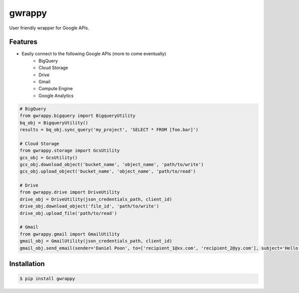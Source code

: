 =======
gwrappy
=======


.. image:: https://img.shields.io/pypi/v/gwrappy.svg
    :target: https://pypi.python.org/pypi/gwrappy

.. image:: https://readthedocs.org/projects/gwrappy/badge/?version=latest
    :target: https://gwrappy.readthedocs.io/en/latest/?badge=latest
    :alt: Documentation Status


User friendly wrapper for Google APIs.


Features
--------

* Easily connect to the following Google APIs (more to come eventually)
    * BigQuery
    * Cloud Storage
    * Drive
    * Gmail
    * Compute Engine
    * Google Analytics

.. code-block:: python

    # BigQuery
    from gwrappy.bigquery import BigqueryUtility
    bq_obj = BigqueryUtility()
    results = bq_obj.sync_query('my_project', 'SELECT * FROM [foo.bar]')

    # Cloud Storage
    from gwrappy.storage import GcsUtility
    gcs_obj = GcsUtility()
    gcs_obj.download_object('bucket_name', 'object_name', 'path/to/write')
    gcs_obj.upload_object('bucket_name', 'object_name', 'path/to/read')

    # Drive
    from gwrappy.drive import DriveUtility
    drive_obj = DriveUtility(json_credentials_path, client_id)
    drive_obj.download_object('file_id', 'path/to/write')
    drive_obj.upload_file('path/to/read')

    # Gmail
    from gwrappy.gmail import GmailUtility
    gmail_obj = GmailUtility(json_credentials_path, client_id)
    gmail_obj.send_email(sender='Daniel Poon', to=['recipient_1@xx.com', 'recipient_2@yy.com'], subject='Hello World!', message_text='My First Email')


Installation
------------

.. code-block:: bash

    $ pip install gwrappy
